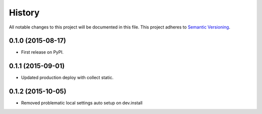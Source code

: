 History
=======

All notable changes to this project will be documented in this file.
This project adheres to `Semantic Versioning <http://semver.org/>`__.

0.1.0 (2015-08-17)
------------------

-  First release on PyPI.

0.1.1 (2015-09-01)
------------------

-  Updated production deploy with collect static.

0.1.2 (2015-10-05)
------------------

-  Removed problematic local settings auto setup on dev.install
